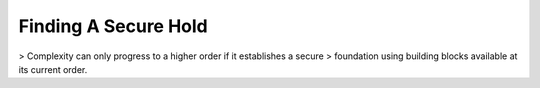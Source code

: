Finding A Secure Hold
=====================

> Complexity can only progress to a higher order if it establishes a secure
> foundation using building blocks available at its current order.
